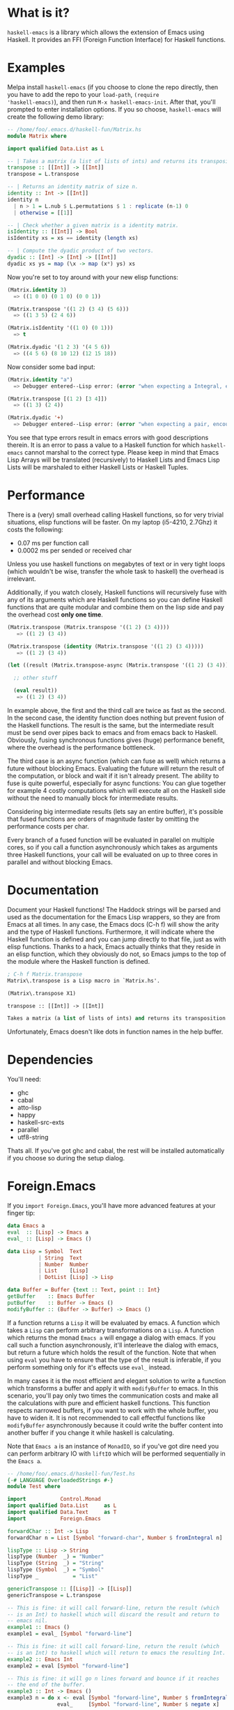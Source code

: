 [[http://melpa.org/#/haskell-emacs][file:http://melpa.org/packages/haskell-emacs-badge.svg]]
[[https://travis-ci.org/knupfer/haskell-emacs][file:https://travis-ci.org/knupfer/haskell-emacs.svg]]

* What is it?
=haskell-emacs= is a library which allows the extension of Emacs using
Haskell.  It provides an FFI (Foreign Function Interface) for Haskell
functions.

* Examples
Melpa install =haskell-emacs= (if you choose to clone the repo
directly, then you have to add the repo to your =load-path=, =(require
'haskell-emacs)=), and then run =M-x haskell-emacs-init=.  After that,
you'll prompted to enter installation options.  If you so choose,
=haskell-emacs= will create the following demo library:

#+BEGIN_SRC haskell
-- /home/foo/.emacs.d/haskell-fun/Matrix.hs
module Matrix where

import qualified Data.List as L

-- | Takes a matrix (a list of lists of ints) and returns its transposition.
transpose :: [[Int]] -> [[Int]]
transpose = L.transpose

-- | Returns an identity matrix of size n.
identity :: Int -> [[Int]]
identity n
  | n > 1 = L.nub $ L.permutations $ 1 : replicate (n-1) 0
  | otherwise = [[1]]

-- | Check whether a given matrix is a identity matrix.
isIdentity :: [[Int]] -> Bool
isIdentity xs = xs == identity (length xs)

-- | Compute the dyadic product of two vectors.
dyadic :: [Int] -> [Int] -> [[Int]]
dyadic xs ys = map (\x -> map (x*) ys) xs
#+END_SRC

Now you're set to toy around with your new elisp functions:
#+BEGIN_SRC emacs-lisp
(Matrix.identity 3)
  => ((1 0 0) (0 1 0) (0 0 1))

(Matrix.transpose '((1 2) (3 4) (5 6)))
  => ((1 3 5) (2 4 6))

(Matrix.isIdentity '((1 0) (0 1)))
  => t

(Matrix.dyadic '(1 2 3) '(4 5 6))
  => ((4 5 6) (8 10 12) (12 15 18))
#+END_SRC

Now consider some bad input:
#+BEGIN_SRC emacs-lisp
(Matrix.identity "a")
  => Debugger entered--Lisp error: (error "when expecting a Integral, encountered string instead")

(Matrix.transpose [(1 2) [3 4]])
  => ((1 3) (2 4))

(Matrix.dyadic '+)
  => Debugger entered--Lisp error: (error "when expecting a pair, encountered symbol instead")
#+END_SRC

You see that type errors result in emacs errors with good descriptions
therein. It is an error to pass a value to a Haskell function for
which =haskell-emacs= cannot marshal to the correct type. Please keep in
mind that Emacs Lisp Arrays will be translated (recursively) to
Haskell Lists and Emacs Lisp Lists will be marshaled to either Haskell
Lists or Haskell Tuples.

* Performance
There is a (very) small overhead calling Haskell functions, so for very
trivial situations, elisp functions will be faster.  On my laptop
(i5-4210, 2.7Ghz) it costs the following:
- 0.07 ms per function call
- 0.0002 ms per sended or received char

Unless you use haskell functions on megabytes of text or in very tight
loops (which wouldn't be wise, transfer the whole task to haskell) the
overhead is irrelevant.

Additionally, if you watch closely, Haskell functions will recursively
fuse with any of its arguments which are Haskell functions so you can
define Haskell functions that are quite modular and combine them on
the lisp side and pay the overhead cost *only one time*.

#+BEGIN_SRC emacs-lisp
  (Matrix.transpose (Matrix.transpose '((1 2) (3 4))))
     => ((1 2) (3 4))

  (Matrix.transpose (identity (Matrix.transpose '((1 2) (3 4)))))
     => ((1 2) (3 4))

  (let ((result (Matrix.transpose-async (Matrix.transpose '((1 2) (3 4))))))

    ;; other stuff

    (eval result))
     => ((1 2) (3 4))
#+END_SRC

In example above, the first and the third call are twice as fast as
the second.  In the second case, the identity function does nothing
but prevent fusion of the Haskell functions.  The result is the same,
but the intermediate result must be send over pipes back to emacs and
from emacs back to Haskell.  Obviously, fusing synchronous functions
gives (huge) performance benefit, where the overhead is the
performance bottleneck.

The third case is an async function (which can fuse as well)
which returns a future without blocking Emacs.  Evaluating the future
will return the result of the computation, or block and wait if it
isn't already present.  The ability to fuse is quite powerful,
especially for async functions: You can glue together for example 4
costly computations which will execute all on the Haskell side without
the need to manually block for intermediate results.

Considering big intermediate results (lets say an entire buffer), it's
possible that fused functions are orders of magnitude faster by
omitting the performance costs per char.

Every branch of a fused function will be evaluated in parallel on
multiple cores, so if you call a function asynchronously which takes
as arguments three Haskell functions, your call will be evaluated on
up to three cores in parallel and without blocking Emacs.

* Documentation
Document your Haskell functions!  The Haddock strings will be parsed
and used as the documentation for the Emacs Lisp wrappers, so they are
from Emacs at all times.  In any case, the Emacs docs (C-h f) will
show the arity and the type of Haskell functions.  Furthermore, it
will indicate where the Haskell function is defined and you can jump
directly to that file, just as with elisp functions.  Thanks to a
hack, Emacs actually thinks that they reside in an elisp function, which
they obviously do not, so Emacs jumps to the top of the module where the
Haskell function is defined.

#+BEGIN_SRC emacs-lisp
; C-h f Matrix.transpose
Matrix\.transpose is a Lisp macro in `Matrix.hs'.

(Matrix\.transpose X1)

transpose :: [[Int]] -> [[Int]]

Takes a matrix (a list of lists of ints) and returns its transposition.
#+END_SRC

Unfortunately, Emacs doesn't like dots in function names in the help
buffer.
* Dependencies
You'll need:
- ghc
- cabal
- atto-lisp
- happy
- haskell-src-exts
- parallel
- utf8-string

Thats all.  If you've got ghc and cabal, the rest will be installed
automatically if you choose so during the setup dialog.

* Foreign.Emacs
If you =import Foreign.Emacs=, you'll have more advanced features at
your finger tip:

#+BEGIN_SRC haskell
data Emacs a
eval  :: [Lisp] -> Emacs a
eval_ :: [Lisp] -> Emacs ()

data Lisp = Symbol  Text
          | String  Text
          | Number  Number
          | List    [Lisp]
          | DotList [Lisp] -> Lisp

data Buffer = Buffer {text :: Text, point :: Int}
getBuffer    :: Emacs Buffer
putBuffer    :: Buffer -> Emacs ()
modifyBuffer :: (Buffer -> Buffer) -> Emacs ()
#+END_SRC

If a function returns a =Lisp= it will be evaluated by emacs.  A
function which takes a =Lisp= can perform arbitrary transformations on
a =Lisp=.  A function which returns the monad =Emacs a= will engage a
dialog with emacs.  If you call such a function asynchronously, it'll
interleave the dialog with emacs, but return a future which holds the
result of the function.  Note that when using =eval= you have to
ensure that the type of the result is inferable, if you perform
something only for it's effects use =eval_= instead.

In many cases it is the most efficient and elegant solution to write a
function which transforms a buffer and apply it with =modifyBuffer= to
emacs.  In this scenario, you'll pay only two times the communication
costs and make all the calculations with pure and efficient haskell
functions.  This function respects narrowed buffers, if you want to
work with the whole buffer, you have to widen it.  It is not
recommended to call effectful functions like =modifyBuffer=
asynchronously because it could write the buffer content into another
buffer if you change it while haskell is calculating.

Note that =Emacs a= is an instance of =MonadIO=, so if you've got dire
need you can perform arbitrary IO with =liftIO= which will be
performed sequentially in the =Emacs a=.

#+BEGIN_SRC haskell
  -- /home/foo/.emacs.d/haskell-fun/Test.hs
  {-# LANGUAGE OverloadedStrings #-}
  module Test where

  import           Control.Monad
  import qualified Data.List     as L
  import qualified Data.Text     as T
  import           Foreign.Emacs

  forwardChar :: Int -> Lisp
  forwardChar n = List [Symbol "forward-char", Number $ fromIntegral n]

  lispType :: Lisp -> String
  lispType (Number  _) = "Number"
  lispType (String  _) = "String"
  lispType (Symbol  _) = "Symbol"
  lispType _           = "List"

  genericTranspose :: [[Lisp]] -> [[Lisp]]
  genericTranspose = L.transpose

  -- This is fine: it will call forward-line, return the result (which
  -- is an Int) to haskell which will discard the result and return to
  -- emacs nil.
  example1 :: Emacs ()
  example1 = eval_ [Symbol "forward-line"]

  -- This is fine: it will call forward-line, return the result (which
  -- is an Int) to haskell which will return to emacs the resulting Int.
  example2 :: Emacs Int
  example2 = eval [Symbol "forward-line"]

  -- This is fine: it will go n lines forward and bounce if it reaches
  -- the end of the buffer.
  example3 :: Int -> Emacs ()
  example3 n = do x <- eval [Symbol "forward-line", Number $ fromIntegral n]
                  eval_     [Symbol "forward-line", Number $ negate x]

  -- This is fine: it is nearly the same as example3, if called
  -- asynchronously, the returned lisp will be executed only when the
  -- future is asked for.
  example4 :: Int -> Emacs Lisp
  example4 n = do x <- eval     [Symbol "forward-line", Number $ fromIntegral n]
                  return $ List [Symbol "forward-line", Number $ negate x]

  -- This is fine: a mutual recursion between haskell and emacs.
  example5 :: Int -> Emacs ()
  example5 n = do eval_ [Symbol "insert", String . T.pack $ show n]
                  when (n > 0) $ example5 (n-1)

  -- This is fine: nearly the same but ugly.
  example6 :: Int -> Emacs Lisp
  example6 n = do eval_ [Symbol "insert", String . T.pack $ show n]
                  return $ if n > 0
                              then List [Symbol "Test.example6", Number $ fromIntegral (n-1)]
                              else List []

  -- This is bad: at the moment, emacs monads aren't allowed to
  -- interleave, this will result in a dead lock
  example7 :: Int -> Emacs ()
  example7 n = do eval_ [Symbol "insert", String . T.pack $ show n]
                  eval_ $ if n > 0
                             then [Symbol "Test.example7", Number $ fromIntegral (n-1)]
                             else []

  -- This is bad: it will call forward-line, return the result (which is
  -- an Int) to haskell which will try parse the Int as a () resulting
  -- in a runtime error.
  example8 :: Emacs ()
  example8 = eval [Symbol "forward-line"]

  -- This is bad: ghc can't infer the type of the first eval and will
  -- refuse to compile.
  -- example9 :: Emacs ()
  -- example9 = do eval  [Symbol "forward-line"]
  --               eval_ [Symbol "forward-line"]
#+END_SRC

You can write type safe elisp if you compose small functions in the
emacs monad with type signatures.  You can try the following code
which asks for every non empty line in your buffer if you want to
comment it.

#+BEGIN_SRC haskell
  {-# LANGUAGE OverloadedStrings #-}
  module Comment ( commentLines1
                 , commentLines2
                 , uncomment
                 ) where

  import           Control.Applicative
  import           Control.Monad
  import           Data.Char
  import           Data.Maybe
  import           Data.Text           (Text)
  import qualified Data.Text           as T
  import           Foreign.Emacs

  data MajorMode = Haskell
                 | EmacsLisp
                 | Unknown deriving (Eq, Show)

  majorMode :: Emacs MajorMode
  majorMode = do Symbol x <- getVar "major-mode"
                 return . toMajorMode $ x

  toPrefix :: MajorMode -> Text
  toPrefix Haskell   = "-- "
  toPrefix EmacsLisp = "; "
  toPrefix Unknown   = "# "

  toMajorMode :: Text -> MajorMode
  toMajorMode s = case s of
    "haskell-mode"    -> Haskell
    "emacs-lisp-mode" -> EmacsLisp
    _                 -> Unknown

  yOrNP :: Text -> Emacs Bool
  yOrNP s = eval [Symbol "y-or-n-p", String s]

  insert :: Text -> Emacs ()
  insert s = eval_ [Symbol "insert", String s]

  getVar :: Text -> Emacs Lisp
  getVar s = eval [Symbol "identity", Symbol s]

  uncomment :: Emacs ()
  uncomment = toPrefix <$> majorMode >>= modifyBuffer . strip

  strip :: Text -> Buffer -> Buffer
  strip p b = Buffer ( T.unlines
                     . map (fromMaybe <*> T.stripPrefix p)
                     . T.lines
                     $ text b
                     ) 1

  -- implementation1

  gotoChar :: Int -> Emacs ()
  gotoChar n = eval_ [Symbol "goto-char", Number $ fromIntegral n]

  forwardLine :: Int -> Emacs Int
  forwardLine n = eval [Symbol "forward-line", Number $ fromIntegral n]

  lookingAt :: Text -> Emacs Bool
  lookingAt s = eval [Symbol "looking-at", String s]

  commentLines1 :: Emacs ()
  commentLines1 = do
    prefix <- toPrefix <$> majorMode
    let loop = do hasChr <- not <$> lookingAt "^ *$"
                  when hasChr $ do ask <- yOrNP "Comment line?"
                                   when ask $ insert prefix
                  notEof <- (/=1) <$> forwardLine 1
                  when notEof loop
    gotoChar 0
    loop

  -- implementation2

  gotoLine :: Int -> Emacs ()
  gotoLine n = eval_ [Symbol "goto-line", Number $ fromIntegral n]

  notEmpty :: Text -> [Int]
  notEmpty str = [n | (l,n) <- zip (T.lines str) [1..], not $ T.all isSpace l]

  commentLines2 :: Emacs ()
  commentLines2 = do prefix <- toPrefix <$> majorMode
                     ls     <- (notEmpty . text) <$> getBuffer
                     mapM_ (\x -> do gotoLine x
                                     ask <- yOrNP "Comment line?"
                                     when ask $ insert prefix) ls
#+END_SRC
=uncomment= strips one layer of comment prefixes from the buffer and
puts point to the beginning of the buffer.  Note that the function
=strip= is entirely pure.

The implementation1 is more or less in an imperative style while the
implementation2 is a lot more functional.  Needless to say you should
prefer the second one.  If you check this file with liquid-haskell, it
will complain about the first implementation because it isn't provable
that it will terminate.  Additionally, the second implementation
communicates less times with emacs resulting in a better performance
(transfering one time the entire buffer is cheap).  Assuming that one
answers always with no, =commentLines1= communicates with emacs:
- 3x per non-empty line
- 2x per empty line
- 2x per call

=commentLines2= communicates with emacs:
- 2x per non-empty line
- 0x per empty line
- 2x per call

Let's compare the performance using this readme.
#+BEGIN_SRC elisp
  (require 'cl)

  (flet ((y-or-n-p (x) nil))
    (let ((result (mapcar (lambda (x) (car (benchmark-run 100 (eval (list x)))))
                          '(Comment.commentLines1
                            Comment.commentLines2))))
      (mapcar (lambda (x) (/ x (apply 'min result))) result)))
#+END_SRC

The first implementation takes 50% more time, even though the second
has to transfer the whole buffer.

Note that in such a trivial case a function written in elisp would be
faster (albeit a lot unsafer).  A sophisticated function could take
the buffer-string, parMap it and replace the old buffer-string.
* Modules
If you want to distribute a Haskell library for =haskell-emacs=,
just write an elisp file describing the package and the
corresponding Haskell file in the same dir:
#+BEGIN_SRC elisp
;;;; haskell-emacs-pi/haskell-emacs-pi.el

;;; haskell-emacs-pi.el --- return pi

;; Version: 1.0.0
;; Package-Requires: ((haskell-emacs "2.4.0"))

;;; Code:

(require 'haskell-emacs)
(provide 'haskell-emacs-pi)

;;; haskell-emacs-pi.el ends here
#+END_SRC

#+BEGIN_SRC haskell
---- haskell-emacs-pi/Pi.hs

module Pi (piSquare) where

piSquare :: Double
piSquare = pi^2
#+END_SRC

That's all.  You can distribute this package for example via
melpa (don't forget to add the *.hs to the files of the recipe)
or just point your =load-path= to this directory.  If you call
afterwards =haskell-emacs-init=, it will automatically find this
module and provide the functions.

If you want to use such functions in your elisp library, do the following:

#+BEGIN_SRC elisp
;;; my-nums.el --- add a number to the square of pi

;; Package-Requires: ((haskell-emacs-pi "1.0.0"))

;;; Code:

(require 'haskell-emacs-pi)
(eval-when-compile (haskell-emacs-init))

;;;### autoload
(defun my-nums (arg)
  (+ arg (Pi.piSquare)))

;;; my-nums.el ends here
#+END_SRC
* Nixos
The integration with NixOS is handled by compiling in a =nix-shell=
which is customizeable.  You can for example add the --pure flag and
list all the dependencies.  Obviously, in this case, a cabal sandbox
wouldn't make sense.
* Shortcomings
Not all types marshal across languages, if you write a function with
an unknown type, =haskell-emacs-init= will signal an error with the
output from GHC.

Higher functions aren't supported at all, you can't pass functions as
arguments to Haskell functions in emacs.
* Contribute
I highly encourage contributions of all sorts.  If you notice a
feature that doesn't behave as you would like or simply doesn't exist,
let me know in an issue and I'll respond ASAP!
